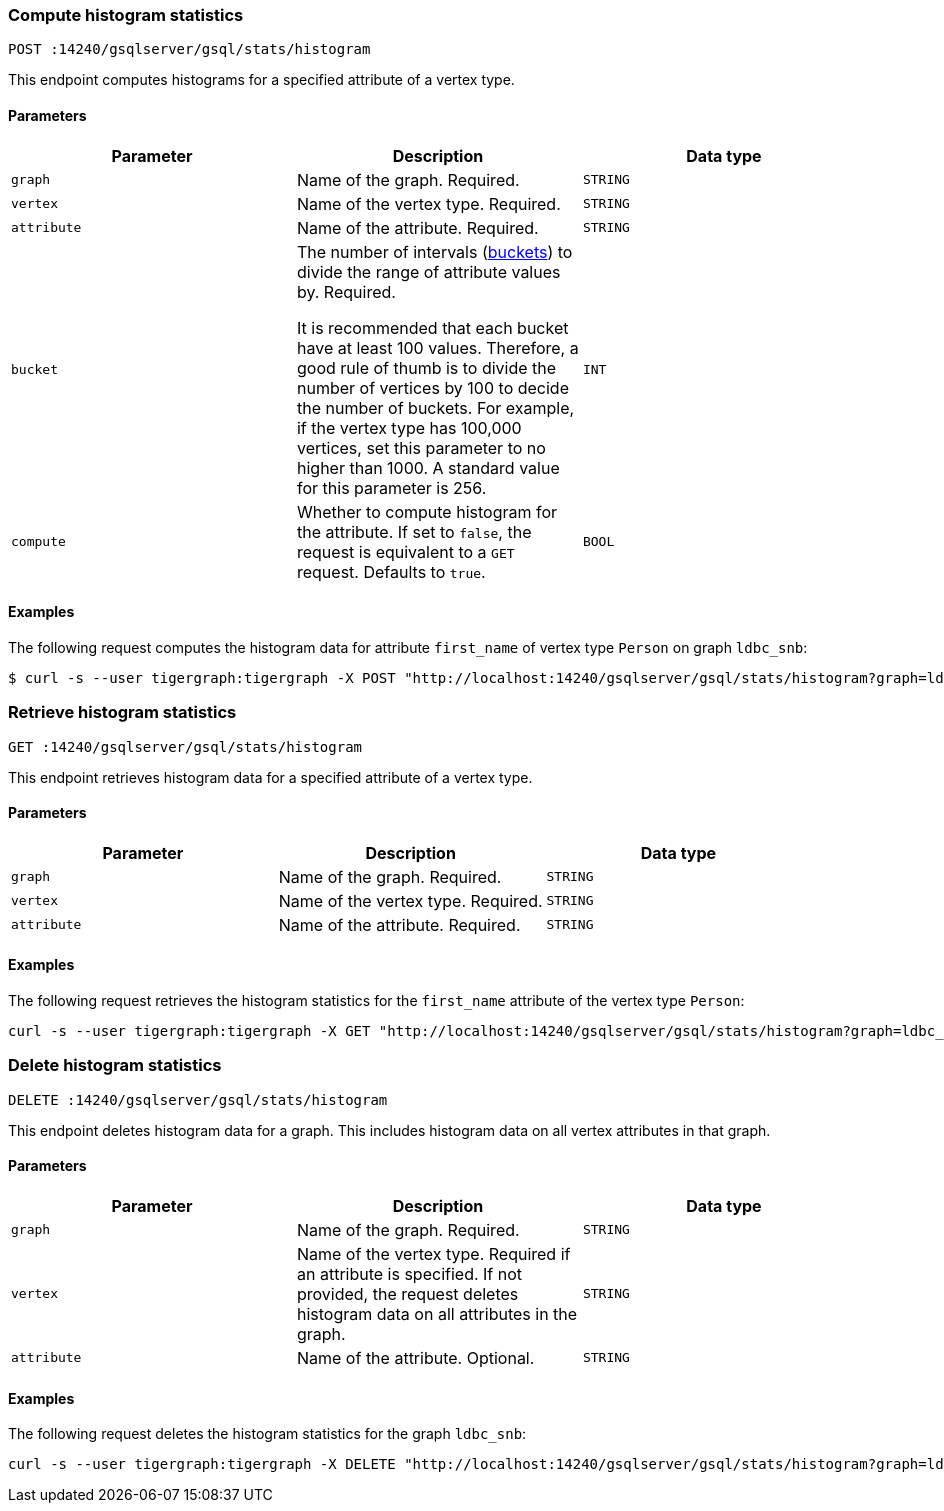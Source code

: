 [#_compute_histogram_statistics]
=== Compute histogram statistics

`POST :14240/gsqlserver/gsql/stats/histogram`

This endpoint computes histograms for a specified attribute of a vertex type.

==== Parameters


|===
|Parameter |Description |Data type

|`graph`
|Name of the graph.
Required.
|`STRING`


|`vertex`
|Name of the vertex type.
Required.
|`STRING`

|`attribute`
|Name of the attribute.
Required.
|`STRING`

|`bucket`
|The number of intervals (https://en.wikipedia.org/wiki/Data_binning[buckets]) to divide the range of attribute values by.
Required.

It is recommended that each bucket have at least 100 values.
Therefore, a good rule of thumb is to divide the number of vertices by 100 to decide the number of buckets.
For example, if the vertex type has 100,000 vertices, set this parameter to no higher than 1000.
A standard value for this parameter is 256.
|`INT`

|`compute`
|Whether to compute histogram for the attribute.
If set to `false`, the request is equivalent to a `GET` request.
Defaults to `true`.
|`BOOL`
|===

==== Examples

The following request computes the histogram data for attribute `first_name` of vertex type `Person` on graph `ldbc_snb`:

[.wrap,console]
----
$ curl -s --user tigergraph:tigergraph -X POST "http://localhost:14240/gsqlserver/gsql/stats/histogram?graph=ldbc_snb&vertex=Person&attribute=first_name&buckets=10&compute=true"
----

=== Retrieve histogram statistics

`GET :14240/gsqlserver/gsql/stats/histogram`

This endpoint retrieves histogram data for a specified attribute of a vertex type.

==== Parameters

|===
|Parameter |Description |Data type

|`graph`
|Name of the graph.
Required.
|`STRING`


|`vertex`
|Name of the vertex type.
Required.
|`STRING`

|`attribute`
|Name of the attribute.
Required.
|`STRING`
|===

==== Examples

The following request retrieves the histogram statistics for the `first_name` attribute of the vertex type `Person`:

[.wrap,console]
----
curl -s --user tigergraph:tigergraph -X GET "http://localhost:14240/gsqlserver/gsql/stats/histogram?graph=ldbc_snb&vertex=Person&attribute=firstName"
----

=== Delete histogram statistics

`DELETE :14240/gsqlserver/gsql/stats/histogram`

This endpoint deletes histogram data for a graph.
This includes histogram data on all vertex attributes in that graph.

==== Parameters

|===
|Parameter |Description |Data type

|`graph`
|Name of the graph.
Required.
|`STRING`


|`vertex`
|Name of the vertex type.
Required if an attribute is specified.
If not provided, the request deletes histogram data on all attributes in the graph.
|`STRING`

|`attribute`
|Name of the attribute.
Optional.
|`STRING`
|===

==== Examples

The following request deletes the histogram statistics for the graph `ldbc_snb`:

[.wrap,console]
----
curl -s --user tigergraph:tigergraph -X DELETE "http://localhost:14240/gsqlserver/gsql/stats/histogram?graph=ldbc_snb
----